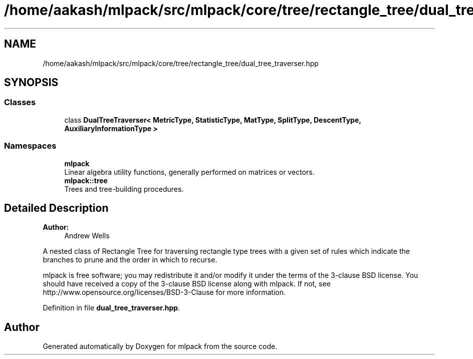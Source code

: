 .TH "/home/aakash/mlpack/src/mlpack/core/tree/rectangle_tree/dual_tree_traverser.hpp" 3 "Sun Aug 22 2021" "Version 3.4.2" "mlpack" \" -*- nroff -*-
.ad l
.nh
.SH NAME
/home/aakash/mlpack/src/mlpack/core/tree/rectangle_tree/dual_tree_traverser.hpp
.SH SYNOPSIS
.br
.PP
.SS "Classes"

.in +1c
.ti -1c
.RI "class \fBDualTreeTraverser< MetricType, StatisticType, MatType, SplitType, DescentType, AuxiliaryInformationType >\fP"
.br
.in -1c
.SS "Namespaces"

.in +1c
.ti -1c
.RI " \fBmlpack\fP"
.br
.RI "Linear algebra utility functions, generally performed on matrices or vectors\&. "
.ti -1c
.RI " \fBmlpack::tree\fP"
.br
.RI "Trees and tree-building procedures\&. "
.in -1c
.SH "Detailed Description"
.PP 

.PP
\fBAuthor:\fP
.RS 4
Andrew Wells
.RE
.PP
A nested class of Rectangle Tree for traversing rectangle type trees with a given set of rules which indicate the branches to prune and the order in which to recurse\&.
.PP
mlpack is free software; you may redistribute it and/or modify it under the terms of the 3-clause BSD license\&. You should have received a copy of the 3-clause BSD license along with mlpack\&. If not, see http://www.opensource.org/licenses/BSD-3-Clause for more information\&. 
.PP
Definition in file \fBdual_tree_traverser\&.hpp\fP\&.
.SH "Author"
.PP 
Generated automatically by Doxygen for mlpack from the source code\&.
